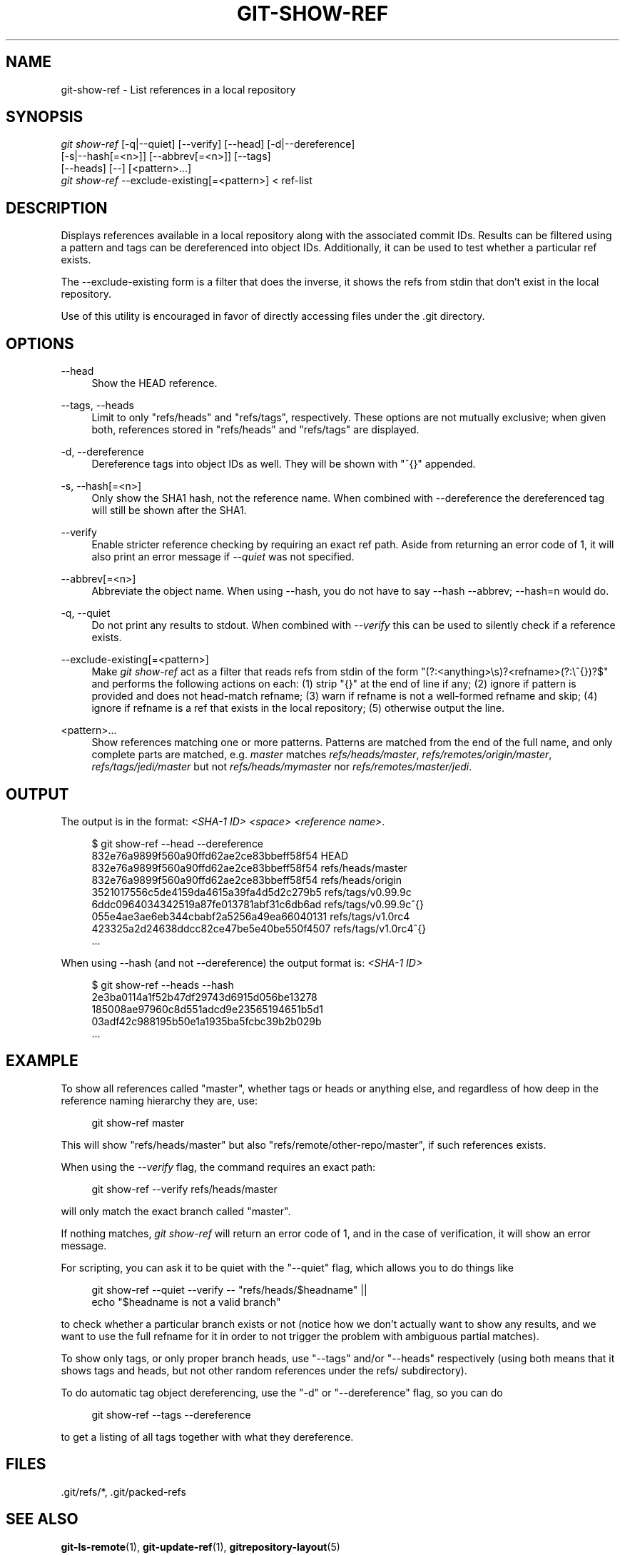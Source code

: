 '\" t
.\"     Title: git-show-ref
.\"    Author: [FIXME: author] [see http://docbook.sf.net/el/author]
.\" Generator: DocBook XSL Stylesheets v1.75.2 <http://docbook.sf.net/>
.\"      Date: 11/15/2011
.\"    Manual: Git Manual
.\"    Source: Git 1.7.8.rc2
.\"  Language: English
.\"
.TH "GIT\-SHOW\-REF" "1" "11/15/2011" "Git 1\&.7\&.8\&.rc2" "Git Manual"
.\" -----------------------------------------------------------------
.\" * Define some portability stuff
.\" -----------------------------------------------------------------
.\" ~~~~~~~~~~~~~~~~~~~~~~~~~~~~~~~~~~~~~~~~~~~~~~~~~~~~~~~~~~~~~~~~~
.\" http://bugs.debian.org/507673
.\" http://lists.gnu.org/archive/html/groff/2009-02/msg00013.html
.\" ~~~~~~~~~~~~~~~~~~~~~~~~~~~~~~~~~~~~~~~~~~~~~~~~~~~~~~~~~~~~~~~~~
.ie \n(.g .ds Aq \(aq
.el       .ds Aq '
.\" -----------------------------------------------------------------
.\" * set default formatting
.\" -----------------------------------------------------------------
.\" disable hyphenation
.nh
.\" disable justification (adjust text to left margin only)
.ad l
.\" -----------------------------------------------------------------
.\" * MAIN CONTENT STARTS HERE *
.\" -----------------------------------------------------------------
.SH "NAME"
git-show-ref \- List references in a local repository
.SH "SYNOPSIS"
.sp
.nf
\fIgit show\-ref\fR [\-q|\-\-quiet] [\-\-verify] [\-\-head] [\-d|\-\-dereference]
             [\-s|\-\-hash[=<n>]] [\-\-abbrev[=<n>]] [\-\-tags]
             [\-\-heads] [\-\-] [<pattern>\&...]
\fIgit show\-ref\fR \-\-exclude\-existing[=<pattern>] < ref\-list
.fi
.sp
.SH "DESCRIPTION"
.sp
Displays references available in a local repository along with the associated commit IDs\&. Results can be filtered using a pattern and tags can be dereferenced into object IDs\&. Additionally, it can be used to test whether a particular ref exists\&.
.sp
The \-\-exclude\-existing form is a filter that does the inverse, it shows the refs from stdin that don\(cqt exist in the local repository\&.
.sp
Use of this utility is encouraged in favor of directly accessing files under the \&.git directory\&.
.SH "OPTIONS"
.PP
\-\-head
.RS 4
Show the HEAD reference\&.
.RE
.PP
\-\-tags, \-\-heads
.RS 4
Limit to only "refs/heads" and "refs/tags", respectively\&. These options are not mutually exclusive; when given both, references stored in "refs/heads" and "refs/tags" are displayed\&.
.RE
.PP
\-d, \-\-dereference
.RS 4
Dereference tags into object IDs as well\&. They will be shown with "^{}" appended\&.
.RE
.PP
\-s, \-\-hash[=<n>]
.RS 4
Only show the SHA1 hash, not the reference name\&. When combined with \-\-dereference the dereferenced tag will still be shown after the SHA1\&.
.RE
.PP
\-\-verify
.RS 4
Enable stricter reference checking by requiring an exact ref path\&. Aside from returning an error code of 1, it will also print an error message if
\fI\-\-quiet\fR
was not specified\&.
.RE
.PP
\-\-abbrev[=<n>]
.RS 4
Abbreviate the object name\&. When using
\-\-hash, you do not have to say
\-\-hash \-\-abbrev;
\-\-hash=n
would do\&.
.RE
.PP
\-q, \-\-quiet
.RS 4
Do not print any results to stdout\&. When combined with
\fI\-\-verify\fR
this can be used to silently check if a reference exists\&.
.RE
.PP
\-\-exclude\-existing[=<pattern>]
.RS 4
Make
\fIgit show\-ref\fR
act as a filter that reads refs from stdin of the form "(?:<anything>\es)?<refname>(?:\e^{})?$" and performs the following actions on each: (1) strip "{}" at the end of line if any; (2) ignore if pattern is provided and does not head\-match refname; (3) warn if refname is not a well\-formed refname and skip; (4) ignore if refname is a ref that exists in the local repository; (5) otherwise output the line\&.
.RE
.PP
<pattern>\&...
.RS 4
Show references matching one or more patterns\&. Patterns are matched from the end of the full name, and only complete parts are matched, e\&.g\&.
\fImaster\fR
matches
\fIrefs/heads/master\fR,
\fIrefs/remotes/origin/master\fR,
\fIrefs/tags/jedi/master\fR
but not
\fIrefs/heads/mymaster\fR
nor
\fIrefs/remotes/master/jedi\fR\&.
.RE
.SH "OUTPUT"
.sp
The output is in the format: \fI<SHA\-1 ID>\fR \fI<space>\fR \fI<reference name>\fR\&.
.sp
.if n \{\
.RS 4
.\}
.nf
$ git show\-ref \-\-head \-\-dereference
832e76a9899f560a90ffd62ae2ce83bbeff58f54 HEAD
832e76a9899f560a90ffd62ae2ce83bbeff58f54 refs/heads/master
832e76a9899f560a90ffd62ae2ce83bbeff58f54 refs/heads/origin
3521017556c5de4159da4615a39fa4d5d2c279b5 refs/tags/v0\&.99\&.9c
6ddc0964034342519a87fe013781abf31c6db6ad refs/tags/v0\&.99\&.9c^{}
055e4ae3ae6eb344cbabf2a5256a49ea66040131 refs/tags/v1\&.0rc4
423325a2d24638ddcc82ce47be5e40be550f4507 refs/tags/v1\&.0rc4^{}
\&.\&.\&.
.fi
.if n \{\
.RE
.\}
.sp
.sp
When using \-\-hash (and not \-\-dereference) the output format is: \fI<SHA\-1 ID>\fR
.sp
.if n \{\
.RS 4
.\}
.nf
$ git show\-ref \-\-heads \-\-hash
2e3ba0114a1f52b47df29743d6915d056be13278
185008ae97960c8d551adcd9e23565194651b5d1
03adf42c988195b50e1a1935ba5fcbc39b2b029b
\&.\&.\&.
.fi
.if n \{\
.RE
.\}
.sp
.SH "EXAMPLE"
.sp
To show all references called "master", whether tags or heads or anything else, and regardless of how deep in the reference naming hierarchy they are, use:
.sp
.if n \{\
.RS 4
.\}
.nf
        git show\-ref master
.fi
.if n \{\
.RE
.\}
.sp
.sp
This will show "refs/heads/master" but also "refs/remote/other\-repo/master", if such references exists\&.
.sp
When using the \fI\-\-verify\fR flag, the command requires an exact path:
.sp
.if n \{\
.RS 4
.\}
.nf
        git show\-ref \-\-verify refs/heads/master
.fi
.if n \{\
.RE
.\}
.sp
.sp
will only match the exact branch called "master"\&.
.sp
If nothing matches, \fIgit show\-ref\fR will return an error code of 1, and in the case of verification, it will show an error message\&.
.sp
For scripting, you can ask it to be quiet with the "\-\-quiet" flag, which allows you to do things like
.sp
.if n \{\
.RS 4
.\}
.nf
        git show\-ref \-\-quiet \-\-verify \-\- "refs/heads/$headname" ||
                echo "$headname is not a valid branch"
.fi
.if n \{\
.RE
.\}
.sp
.sp
to check whether a particular branch exists or not (notice how we don\(cqt actually want to show any results, and we want to use the full refname for it in order to not trigger the problem with ambiguous partial matches)\&.
.sp
To show only tags, or only proper branch heads, use "\-\-tags" and/or "\-\-heads" respectively (using both means that it shows tags and heads, but not other random references under the refs/ subdirectory)\&.
.sp
To do automatic tag object dereferencing, use the "\-d" or "\-\-dereference" flag, so you can do
.sp
.if n \{\
.RS 4
.\}
.nf
        git show\-ref \-\-tags \-\-dereference
.fi
.if n \{\
.RE
.\}
.sp
.sp
to get a listing of all tags together with what they dereference\&.
.SH "FILES"
.sp
\&.git/refs/*, \&.git/packed\-refs
.SH "SEE ALSO"
.sp
\fBgit-ls-remote\fR(1), \fBgit-update-ref\fR(1), \fBgitrepository-layout\fR(5)
.SH "GIT"
.sp
Part of the \fBgit\fR(1) suite
